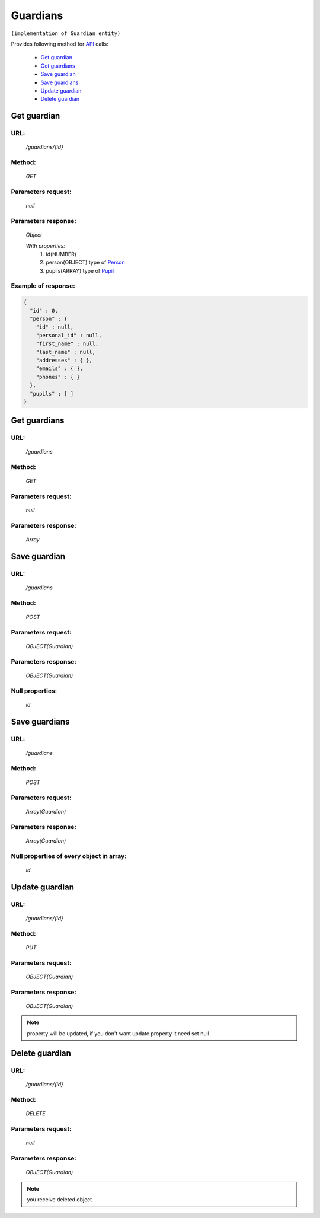 Guardians
=========

``(implementation of Guardian entity)``

Provides following method for `API <index.html>`_ calls:

    * `Get guardian`_
    * `Get guardians`_
    * `Save guardian`_
    * `Save guardians`_
    * `Update guardian`_
    * `Delete guardian`_

.. _`Get guardian`:

Get guardian
------------

URL:
~~~~
    */guardians/{id}*

Method:
~~~~~~~
    *GET*

Parameters request:
~~~~~~~~~~~~~~~~~~~
    *null*

Parameters response:
~~~~~~~~~~~~~~~~~~~~
    *Object*

    *With properties:*
        #. id(NUMBER)
        #. person(OBJECT)
           type of `Person <http://docs.ivis.se/en/latest/api/person.html>`_
        #. pupils(ARRAY)
           type of `Pupil <http://docs.ivis.se/en/latest/api/pupil.html>`_

Example of response:
~~~~~~~~~~~~~~~~~~~~

.. code-block:: json

    {
      "id" : 0,
      "person" : {
        "id" : null,
        "personal_id" : null,
        "first_name" : null,
        "last_name" : null,
        "addresses" : { },
        "emails" : { },
        "phones" : { }
      },
      "pupils" : [ ]
    }

.. _`Get guardians`:

Get guardians
-------------

URL:
~~~~
    */guardians*

Method:
~~~~~~~
    *GET*

Parameters request:
~~~~~~~~~~~~~~~~~~~
    *null*

Parameters response:
~~~~~~~~~~~~~~~~~~~~
    *Array*

.. seealso::

    Array consists of objects from `Get guardian`_ method

Save guardian
-------------

URL:
~~~~
    */guardians*

Method:
~~~~~~~
    *POST*

Parameters request:
~~~~~~~~~~~~~~~~~~~
    *OBJECT(Guardian)*

Parameters response:
~~~~~~~~~~~~~~~~~~~~
    *OBJECT(Guardian)*

Null properties:
~~~~~~~~~~~~~~~~
    *id*

Save guardians
--------------

URL:
~~~~
    */guardians*

Method:
~~~~~~~
    *POST*

Parameters request:
~~~~~~~~~~~~~~~~~~~
    *Array(Guardian)*

Parameters response:
~~~~~~~~~~~~~~~~~~~~
    *Array(Guardian)*
Null properties of every object in array:
~~~~~~~~~~~~~~~~~~~~~~~~~~~~~~~~~~~~~~~~~
    *id*

.. _`Update guardian`:

Update guardian
---------------

URL:
~~~~
    */guardians/{id}*

Method:
~~~~~~~
    *PUT*

Parameters request:
~~~~~~~~~~~~~~~~~~~
    *OBJECT(Guardian)*

Parameters response:
~~~~~~~~~~~~~~~~~~~~
    *OBJECT(Guardian)*

.. note::

    property will be updated, if you don't want update property it need set null

.. _`Delete guardian`:

Delete guardian
---------------

URL:
~~~~
    */guardians/{id}*

Method:
~~~~~~~
    *DELETE*

Parameters request:
~~~~~~~~~~~~~~~~~~~
    *null*

Parameters response:
~~~~~~~~~~~~~~~~~~~~
    *OBJECT(Guardian)*

.. note::

    you receive deleted object



